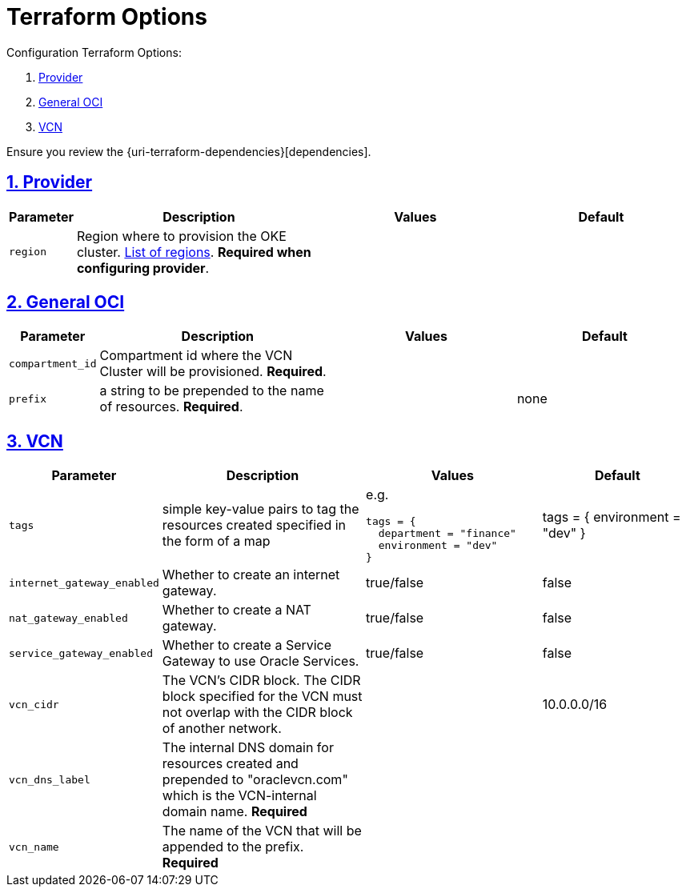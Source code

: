 = Terraform Options
:idprefix:
:idseparator: -
:sectlinks:
:sectnums:
:uri-repo: https://github.com/oracle-terraform-modules/terraform-oci-vcn

:uri-rel-file-base: link:{uri-repo}/blob/master
:uri-rel-tree-base: link:{uri-repo}/tree/master

:uri-docs: {uri-rel-file-base}/docs
:uri-oci-region: https://docs.cloud.oracle.com/iaas/Content/General/Concepts/regions.htm
:uri-terraform-cidrsubnet: https://www.terraform.io/docs/configuration/functions/cidrsubnet.html

Configuration Terraform Options:

. link:#provider[Provider]
. link:#general-oci[General OCI]
. link:#oci-networking[VCN]

Ensure you review the {uri-terraform-dependencies}[dependencies].

== Provider

[stripes=odd,cols="1d,4d,3a,3a", options=header,width="100%"] 
|===
|Parameter
|Description
|Values
|Default

|`region`
|Region where to provision the OKE cluster. {uri-oci-region}[List of regions]. *Required when configuring provider*.
|
|

|===

== General OCI

[stripes=odd,cols="1d,4d,3a,3a", options=header,width="100%"] 
|===
|Parameter
|Description
|Values
|Default

|`compartment_id`
|Compartment id where the VCN Cluster will be provisioned. *Required*.
|
|

|`prefix`
|a string to be prepended to the name of resources. *Required*.
|
|none


|===

== VCN

[stripes=odd,cols="1d,4d,3a,3a", options=header,width="100%"] 
|===
|Parameter
|Description
|Values
|Default

|`tags`
|simple key-value pairs to tag the resources created specified in the form of a map
| e.g.
[source]
----
tags = {
  department = "finance"
  environment = "dev"
}
----
|tags = {
  environment = "dev"
}

|`internet_gateway_enabled`
|Whether to create an internet gateway.
|true/false
|false

|`nat_gateway_enabled`
|Whether to create a NAT gateway. 
|true/false
|false

|`service_gateway_enabled`
|Whether to create a Service Gateway to use Oracle Services.
|true/false
|false

|`vcn_cidr`
|The VCN's CIDR block. The CIDR block specified for the VCN must not overlap with the CIDR block of another network.
|
|10.0.0.0/16

|`vcn_dns_label`
|The internal DNS domain for resources created and prepended to "oraclevcn.com" which is the VCN-internal domain name. *Required*
|
|

|`vcn_name`
|The name of the VCN that will be appended to the prefix. *Required*
|
|

|===
